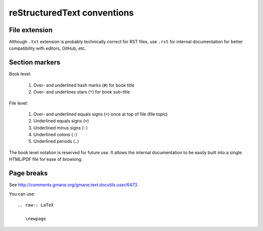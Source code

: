 ============================
reStructuredText conventions
============================

File extension
==============

Although ``.txt`` extension is probably technically correct for RST files,
use ``.rst`` for internal documentation for better compatibility with editors,
GitHub, etc.

Section markers
===============

Book level:

  #. Over- and underlined hash marks (``#``) for book title
  #. Over- and underlines stars (``*``) for book sub-title

File level:

  #. Over- and underlined equals signs (``=``) once at top of file (file topic)
  #. Underlined equals signs (``=``)
  #. Underlined minus signs (``-``)
  #. Underlined colons (``:``)
  #. Underlined periods (``.``)

The book level notation is reserved for future use.  It allows the
internal documentation to be easily built into a single HTML/PDF
file for ease of browsing.

Page breaks
===========

See http://comments.gmane.org/gmane.text.docutils.user/6473.

You can use::

  .. raw:: LaTeX
  
     \newpage

